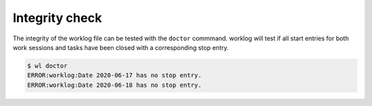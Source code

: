 .. _integrity-label:

Integrity check
===============

The integrity of the worklog file can be tested with the ``doctor`` commmand.
worklog will test if all start entries for both work sessions and tasks have
been closed with a corresponding stop entry.

.. code:: console

    $ wl doctor
    ERROR:worklog:Date 2020-06-17 has no stop entry.
    ERROR:worklog:Date 2020-06-18 has no stop entry.
